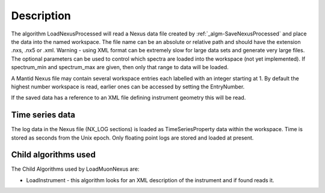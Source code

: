 .. algorithm::

.. summary::

.. alias::

.. properties::

Description
-----------

The algorithm LoadNexusProcessed will read a Nexus data file created by
:ref:`_algm-SaveNexusProcessed` and place the data into the
named workspace. The file name can be an absolute or relative path and
should have the extension .nxs, .nx5 or .xml. Warning - using XML format
can be extremely slow for large data sets and generate very large files.
The optional parameters can be used to control which spectra are loaded
into the workspace (not yet implemented). If spectrum\_min and
spectrum\_max are given, then only that range to data will be loaded.

A Mantid Nexus file may contain several workspace entries each labelled
with an integer starting at 1. By default the highest number workspace
is read, earlier ones can be accessed by setting the EntryNumber.

If the saved data has a reference to an XML file defining instrument
geometry this will be read.

Time series data
~~~~~~~~~~~~~~~~

The log data in the Nexus file (NX\_LOG sections) is loaded as
TimeSeriesProperty data within the workspace. Time is stored as seconds
from the Unix epoch. Only floating point logs are stored and loaded at
present.

Child algorithms used
~~~~~~~~~~~~~~~~~~~~~

The Child Algorithms used by LoadMuonNexus are:

-  LoadInstrument - this algorithm looks for an XML description of the
   instrument and if found reads it.

.. categories::
